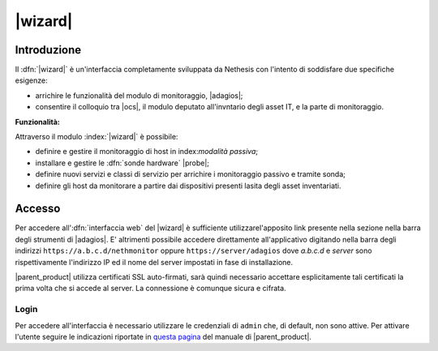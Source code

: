 .. index::
   single: Wizard

.. _wizard-section:

========
|wizard|
========


Introduzione
============

Il :dfn:`|wizard|` è un'interfaccia completamente sviluppata da Nethesis con l'intento di soddisfare 
due specifiche esigenze:

* arrichire le funzionalità del modulo di monitoraggio, |adagios|;
* consentire il colloquio tra |ocs|, il modulo deputato all'invntario degli asset IT, e la parte di monitoraggio.

**Funzionalità:**

Attraverso il modulo :index:`|wizard|` è possibile:

* definire e gestire il monitoraggio di host in index:`modalità passiva`;
* installare e gestire le :dfn:`sonde hardware` |probe|;
* definire nuovi servizi e classi di servizio per arrichire i monitoraggio passivo e tramite sonda;
* definire gli host da monitorare a partire dai dispositivi presenti lasita degli asset inventariati.


Accesso
=======

Per accedere all':dfn:`interfaccia web` del |wizard| è sufficiente utilizzarel'apposito link presente nella sezione 
nella barra degli strumenti di |adagios|.
E' altrimenti possibile accedere direttamente all'applicativo digitando nella barra degli indirizzi ``https://a.b.c.d/nethmonitor`` 
oppure ``https://server/adagios`` dove *a.b.c.d* e *server* sono rispettivamente l'indirizzo IP ed il nome del server 
impostati in fase di installazione.


|parent_product| utilizza certificati SSL auto-firmati, sarà quindi necessario
accettare esplicitamente tali certificati la prima volta che si accede al server.
La connessione è comunque sicura e cifrata.

Login
-----

Per accedere all'interfaccia è necessario utilizzare le credenziali di ``admin`` che, di default,
non sono attive.
Per attivare l'utente seguire le indicazioni riportate in `questa pagina <http://nethserver.docs.nethesis.it/it/latest/accounts.html#admin-user-section>`_ del manuale di |parent_product|.
